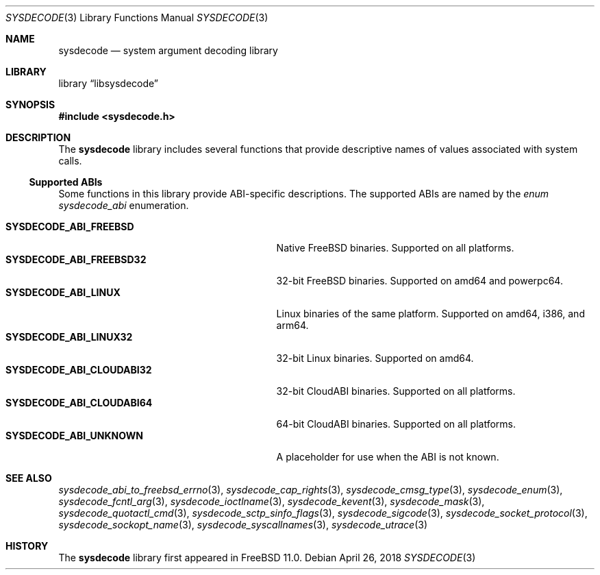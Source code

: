 .\"
.\" Copyright (c) 2015 John Baldwin <jhb@FreeBSD.org>
.\"
.\" Redistribution and use in source and binary forms, with or without
.\" modification, are permitted provided that the following conditions
.\" are met:
.\" 1. Redistributions of source code must retain the above copyright
.\"    notice, this list of conditions and the following disclaimer.
.\" 2. Redistributions in binary form must reproduce the above copyright
.\"    notice, this list of conditions and the following disclaimer in the
.\"    documentation and/or other materials provided with the distribution.
.\"
.\" THIS SOFTWARE IS PROVIDED BY THE AUTHOR AND CONTRIBUTORS ``AS IS'' AND
.\" ANY EXPRESS OR IMPLIED WARRANTIES, INCLUDING, BUT NOT LIMITED TO, THE
.\" IMPLIED WARRANTIES OF MERCHANTABILITY AND FITNESS FOR A PARTICULAR PURPOSE
.\" ARE DISCLAIMED.  IN NO EVENT SHALL THE AUTHOR OR CONTRIBUTORS BE LIABLE
.\" FOR ANY DIRECT, INDIRECT, INCIDENTAL, SPECIAL, EXEMPLARY, OR CONSEQUENTIAL
.\" DAMAGES (INCLUDING, BUT NOT LIMITED TO, PROCUREMENT OF SUBSTITUTE GOODS
.\" OR SERVICES; LOSS OF USE, DATA, OR PROFITS; OR BUSINESS INTERRUPTION)
.\" HOWEVER CAUSED AND ON ANY THEORY OF LIABILITY, WHETHER IN CONTRACT, STRICT
.\" LIABILITY, OR TORT (INCLUDING NEGLIGENCE OR OTHERWISE) ARISING IN ANY WAY
.\" OUT OF THE USE OF THIS SOFTWARE, EVEN IF ADVISED OF THE POSSIBILITY OF
.\" SUCH DAMAGE.
.\"
.Dd April 26, 2018
.Dt SYSDECODE 3
.Os
.Sh NAME
.Nm sysdecode
.Nd system argument decoding library
.Sh LIBRARY
.Lb libsysdecode
.Sh SYNOPSIS
.In sysdecode.h
.Sh DESCRIPTION
The
.Nm
library includes several functions that provide descriptive names of
values associated with system calls.
.Ss Supported ABIs
Some functions in this library provide ABI-specific descriptions.
The supported ABIs are named by the
.Vt enum sysdecode_abi
enumeration.
.Pp
.Bl -tag -width "Li SYSDECODE_ABI_CLOUDABI64" -compact
.It Li SYSDECODE_ABI_FREEBSD
Native FreeBSD binaries.
Supported on all platforms.
.It Li SYSDECODE_ABI_FREEBSD32
32-bit FreeBSD binaries.
Supported on amd64 and powerpc64.
.It Li SYSDECODE_ABI_LINUX
Linux binaries of the same platform.
Supported on amd64, i386, and arm64.
.It Li SYSDECODE_ABI_LINUX32
32-bit Linux binaries.
Supported on amd64.
.It Li SYSDECODE_ABI_CLOUDABI32
32-bit CloudABI binaries.
Supported on all platforms.
.It Li SYSDECODE_ABI_CLOUDABI64
64-bit CloudABI binaries.
Supported on all platforms.
.It Li SYSDECODE_ABI_UNKNOWN
A placeholder for use when the ABI is not known.
.El
.Sh SEE ALSO
.Xr sysdecode_abi_to_freebsd_errno 3 ,
.Xr sysdecode_cap_rights 3 ,
.Xr sysdecode_cmsg_type 3 ,
.Xr sysdecode_enum 3 ,
.Xr sysdecode_fcntl_arg 3 ,
.Xr sysdecode_ioctlname 3 ,
.Xr sysdecode_kevent 3 ,
.Xr sysdecode_mask 3 ,
.Xr sysdecode_quotactl_cmd 3 ,
.Xr sysdecode_sctp_sinfo_flags 3 ,
.Xr sysdecode_sigcode 3 ,
.Xr sysdecode_socket_protocol 3 ,
.Xr sysdecode_sockopt_name 3 ,
.Xr sysdecode_syscallnames 3 ,
.Xr sysdecode_utrace 3
.Sh HISTORY
The
.Nm
library first appeared in
.Fx 11.0 .
